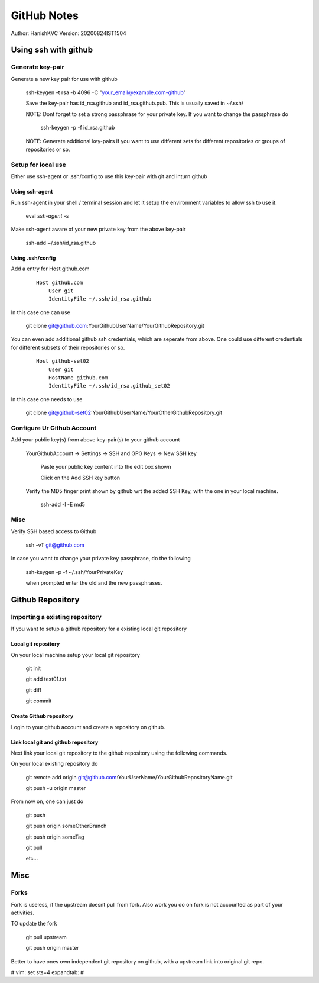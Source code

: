 ===============
GitHub Notes
===============

Author: HanishKVC
Version: 20200824IST1504


Using ssh with github
=======================


Generate key-pair
-------------------

Generate a new key pair for use with github

    ssh-keygen -t rsa -b 4096 -C "your_email@example.com-github"

    Save the key-pair has id_rsa.github and id_rsa.github.pub. This is usually saved in ~/.ssh/

    NOTE: Dont forget to set a strong passphrase for your private key. If you want to change the passphrase do

        ssh-keygen -p -f id_rsa.github

    NOTE: Generate additional key-pairs if you want to use different sets for different repositories or groups of repositories or so.


Setup for local use
--------------------

Either use ssh-agent or .ssh/config to use this key-pair with git and inturn github

Using ssh-agent
~~~~~~~~~~~~~~~~

Run ssh-agent in your shell / terminal session and let it setup the environment variables to allow ssh to use it.

    eval `ssh-agent -s`

Make ssh-agent aware of your new private key from the above key-pair

    ssh-add ~/.ssh/id_rsa.github


Using .ssh/config
~~~~~~~~~~~~~~~~~~

Add a entry for Host github.com

    ::

        Host github.com
            User git
            IdentityFile ~/.ssh/id_rsa.github

In this case one can use

    git clone git@github.com:YourGithubUserName/YourGithubRepository.git

You can even add additional github ssh credentials, which are seperate from above. One could use different credentials
for different subsets of their repositories or so.

    ::

        Host github-set02
            User git
            HostName github.com
            IdentityFile ~/.ssh/id_rsa.github_set02

In this case one needs to use

    git clone git@github-set02:YourGithubUserName/YourOtherGithubRepository.git


Configure Ur Github Account
-----------------------------

Add your public key(s) from above key-pair(s) to your github account

    YourGithubAccount -> Settings -> SSH and GPG Keys -> New SSH key

        Paste your public key content into the edit box shown

        Click on the Add SSH key button


    Verify the MD5 finger print shown by github wrt the added SSH Key, with the one in your local machine.

        ssh-add -l -E md5


Misc
-----

Verify SSH based access to Github

    ssh -vT git@github.com


In case you want to change your private key passphrase, do the following

    ssh-keygen -p -f ~/.ssh/YourPrivateKey

    when prompted enter the old and the new passphrases.



Github Repository
====================

Importing a existing repository
---------------------------------

If you want to setup a github repository for a existing local git repository

Local git repository
~~~~~~~~~~~~~~~~~~~~~~~

On your local machine setup your local git repository

    git init

    git add test01.txt

    git diff

    git commit

Create Github repository
~~~~~~~~~~~~~~~~~~~~~~~~~~

Login to your github account and create a repository on github.


Link local git and github repository
~~~~~~~~~~~~~~~~~~~~~~~~~~~~~~~~~~~~~~

Next link your local git repository to the github repository using the following commands.

On your local existing repository do

    git remote add origin git@github.com:YourUserName/YourGithubRepositoryName.git

    git push -u origin master


From now on, one can just do

    git push

    git push origin someOtherBranch

    git push origin someTag

    git pull

    etc...



Misc
======

Forks
--------
Fork is useless, if the upstream doesnt pull from fork. Also
work you do on fork is not accounted as part of your activities.

TO update the fork

    git pull upstream

    git push origin master

Better to have ones own independent git repository on github,
with a upstream link into original git repo.




# vim: set sts=4 expandtab: #
